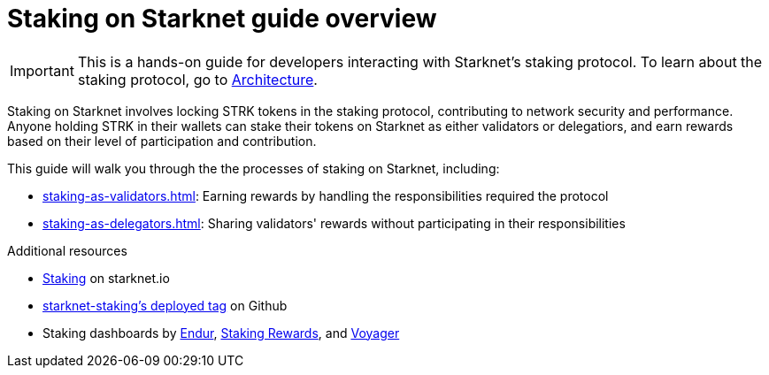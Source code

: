 [id="staking_overview"]
= Staking on Starknet guide overview

[IMPORTANT]
====
This is a hands-on guide for developers interacting with Starknet's staking protocol. To learn about the staking protocol, go to xref:architecture-and-concepts:staking.adoc[Architecture].
====

Staking on Starknet involves locking STRK tokens in the staking protocol, contributing to network security and performance. Anyone holding STRK in their wallets can stake their tokens on Starknet as either validators or delegatiors, and earn rewards based on their level of participation and contribution.

This guide will walk you through the the processes of staking on Starknet, including:

* xref:staking-as-validators.adoc[]: Earning rewards by handling the responsibilities required the protocol 
* xref:staking-as-delegators.adoc[]: Sharing validators' rewards without participating in their responsibilities

.Additional resources

* https://www.starknet.io/staking[Staking^] on starknet.io
* https://github.com/starkware-libs/starknet-staking/tree/%40staking/contracts-v0.1.1-dev.356[starknet-staking's deployed tag^] on Github
* Staking dashboards by https://dashboard.endur.fi/[Endur^], https://www.stakingrewards.com/stake-app?input=starknet[Staking Rewards^], and https://voyager.online/staking-dashboard[Voyager^] 